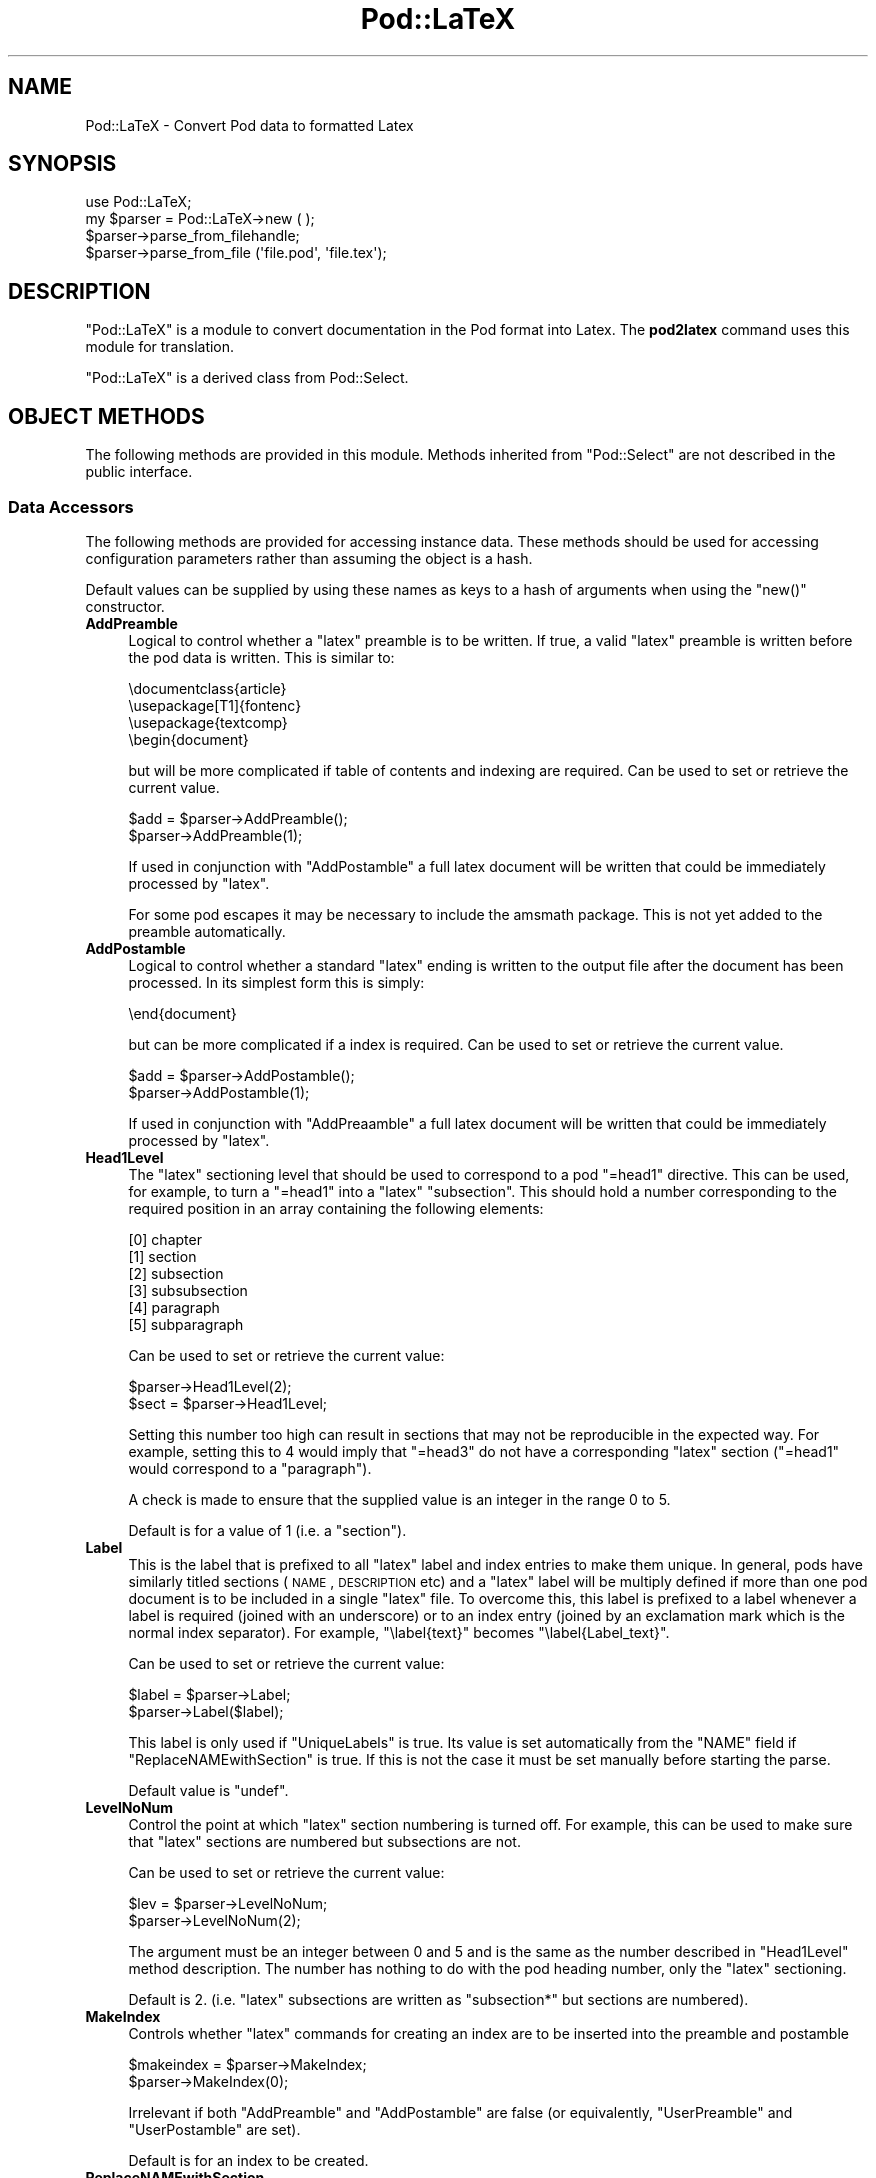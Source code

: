 .\" Automatically generated by Pod::Man 2.25 (Pod::Simple 3.20)
.\"
.\" Standard preamble:
.\" ========================================================================
.de Sp \" Vertical space (when we can't use .PP)
.if t .sp .5v
.if n .sp
..
.de Vb \" Begin verbatim text
.ft CW
.nf
.ne \\$1
..
.de Ve \" End verbatim text
.ft R
.fi
..
.\" Set up some character translations and predefined strings.  \*(-- will
.\" give an unbreakable dash, \*(PI will give pi, \*(L" will give a left
.\" double quote, and \*(R" will give a right double quote.  \*(C+ will
.\" give a nicer C++.  Capital omega is used to do unbreakable dashes and
.\" therefore won't be available.  \*(C` and \*(C' expand to `' in nroff,
.\" nothing in troff, for use with C<>.
.tr \(*W-
.ds C+ C\v'-.1v'\h'-1p'\s-2+\h'-1p'+\s0\v'.1v'\h'-1p'
.ie n \{\
.    ds -- \(*W-
.    ds PI pi
.    if (\n(.H=4u)&(1m=24u) .ds -- \(*W\h'-12u'\(*W\h'-12u'-\" diablo 10 pitch
.    if (\n(.H=4u)&(1m=20u) .ds -- \(*W\h'-12u'\(*W\h'-8u'-\"  diablo 12 pitch
.    ds L" ""
.    ds R" ""
.    ds C` ""
.    ds C' ""
'br\}
.el\{\
.    ds -- \|\(em\|
.    ds PI \(*p
.    ds L" ``
.    ds R" ''
'br\}
.\"
.\" Escape single quotes in literal strings from groff's Unicode transform.
.ie \n(.g .ds Aq \(aq
.el       .ds Aq '
.\"
.\" If the F register is turned on, we'll generate index entries on stderr for
.\" titles (.TH), headers (.SH), subsections (.SS), items (.Ip), and index
.\" entries marked with X<> in POD.  Of course, you'll have to process the
.\" output yourself in some meaningful fashion.
.ie \nF \{\
.    de IX
.    tm Index:\\$1\t\\n%\t"\\$2"
..
.    nr % 0
.    rr F
.\}
.el \{\
.    de IX
..
.\}
.\"
.\" Accent mark definitions (@(#)ms.acc 1.5 88/02/08 SMI; from UCB 4.2).
.\" Fear.  Run.  Save yourself.  No user-serviceable parts.
.    \" fudge factors for nroff and troff
.if n \{\
.    ds #H 0
.    ds #V .8m
.    ds #F .3m
.    ds #[ \f1
.    ds #] \fP
.\}
.if t \{\
.    ds #H ((1u-(\\\\n(.fu%2u))*.13m)
.    ds #V .6m
.    ds #F 0
.    ds #[ \&
.    ds #] \&
.\}
.    \" simple accents for nroff and troff
.if n \{\
.    ds ' \&
.    ds ` \&
.    ds ^ \&
.    ds , \&
.    ds ~ ~
.    ds /
.\}
.if t \{\
.    ds ' \\k:\h'-(\\n(.wu*8/10-\*(#H)'\'\h"|\\n:u"
.    ds ` \\k:\h'-(\\n(.wu*8/10-\*(#H)'\`\h'|\\n:u'
.    ds ^ \\k:\h'-(\\n(.wu*10/11-\*(#H)'^\h'|\\n:u'
.    ds , \\k:\h'-(\\n(.wu*8/10)',\h'|\\n:u'
.    ds ~ \\k:\h'-(\\n(.wu-\*(#H-.1m)'~\h'|\\n:u'
.    ds / \\k:\h'-(\\n(.wu*8/10-\*(#H)'\z\(sl\h'|\\n:u'
.\}
.    \" troff and (daisy-wheel) nroff accents
.ds : \\k:\h'-(\\n(.wu*8/10-\*(#H+.1m+\*(#F)'\v'-\*(#V'\z.\h'.2m+\*(#F'.\h'|\\n:u'\v'\*(#V'
.ds 8 \h'\*(#H'\(*b\h'-\*(#H'
.ds o \\k:\h'-(\\n(.wu+\w'\(de'u-\*(#H)/2u'\v'-.3n'\*(#[\z\(de\v'.3n'\h'|\\n:u'\*(#]
.ds d- \h'\*(#H'\(pd\h'-\w'~'u'\v'-.25m'\f2\(hy\fP\v'.25m'\h'-\*(#H'
.ds D- D\\k:\h'-\w'D'u'\v'-.11m'\z\(hy\v'.11m'\h'|\\n:u'
.ds th \*(#[\v'.3m'\s+1I\s-1\v'-.3m'\h'-(\w'I'u*2/3)'\s-1o\s+1\*(#]
.ds Th \*(#[\s+2I\s-2\h'-\w'I'u*3/5'\v'-.3m'o\v'.3m'\*(#]
.ds ae a\h'-(\w'a'u*4/10)'e
.ds Ae A\h'-(\w'A'u*4/10)'E
.    \" corrections for vroff
.if v .ds ~ \\k:\h'-(\\n(.wu*9/10-\*(#H)'\s-2\u~\d\s+2\h'|\\n:u'
.if v .ds ^ \\k:\h'-(\\n(.wu*10/11-\*(#H)'\v'-.4m'^\v'.4m'\h'|\\n:u'
.    \" for low resolution devices (crt and lpr)
.if \n(.H>23 .if \n(.V>19 \
\{\
.    ds : e
.    ds 8 ss
.    ds o a
.    ds d- d\h'-1'\(ga
.    ds D- D\h'-1'\(hy
.    ds th \o'bp'
.    ds Th \o'LP'
.    ds ae ae
.    ds Ae AE
.\}
.rm #[ #] #H #V #F C
.\" ========================================================================
.\"
.IX Title "Pod::LaTeX 3"
.TH Pod::LaTeX 3 "2012-04-25" "perl v5.16.0" "Perl Programmers Reference Guide"
.\" For nroff, turn off justification.  Always turn off hyphenation; it makes
.\" way too many mistakes in technical documents.
.if n .ad l
.nh
.SH "NAME"
Pod::LaTeX \- Convert Pod data to formatted Latex
.SH "SYNOPSIS"
.IX Header "SYNOPSIS"
.Vb 2
\&  use Pod::LaTeX;
\&  my $parser = Pod::LaTeX\->new ( );
\&
\&  $parser\->parse_from_filehandle;
\&
\&  $parser\->parse_from_file (\*(Aqfile.pod\*(Aq, \*(Aqfile.tex\*(Aq);
.Ve
.SH "DESCRIPTION"
.IX Header "DESCRIPTION"
\&\f(CW\*(C`Pod::LaTeX\*(C'\fR is a module to convert documentation in the Pod format
into Latex. The \fBpod2latex\fR  command uses
this module for translation.
.IX Xref "pod2latex"
.PP
\&\f(CW\*(C`Pod::LaTeX\*(C'\fR is a derived class from Pod::Select.
.SH "OBJECT METHODS"
.IX Header "OBJECT METHODS"
The following methods are provided in this module. Methods inherited
from \f(CW\*(C`Pod::Select\*(C'\fR are not described in the public interface.
.SS "Data Accessors"
.IX Subsection "Data Accessors"
The following methods are provided for accessing instance data. These
methods should be used for accessing configuration parameters rather
than assuming the object is a hash.
.PP
Default values can be supplied by using these names as keys to a hash
of arguments when using the \f(CW\*(C`new()\*(C'\fR constructor.
.IP "\fBAddPreamble\fR" 4
.IX Item "AddPreamble"
Logical to control whether a \f(CW\*(C`latex\*(C'\fR preamble is to be written.
If true, a valid \f(CW\*(C`latex\*(C'\fR preamble is written before the pod data is written.
This is similar to:
.Sp
.Vb 4
\&  \edocumentclass{article}
\&  \eusepackage[T1]{fontenc}
\&  \eusepackage{textcomp}
\&  \ebegin{document}
.Ve
.Sp
but will be more complicated if table of contents and indexing are required.
Can be used to set or retrieve the current value.
.Sp
.Vb 2
\&  $add = $parser\->AddPreamble();
\&  $parser\->AddPreamble(1);
.Ve
.Sp
If used in conjunction with \f(CW\*(C`AddPostamble\*(C'\fR a full latex document will
be written that could be immediately processed by \f(CW\*(C`latex\*(C'\fR.
.Sp
For some pod escapes it may be necessary to include the amsmath
package. This is not yet added to the preamble automatically.
.IP "\fBAddPostamble\fR" 4
.IX Item "AddPostamble"
Logical to control whether a standard \f(CW\*(C`latex\*(C'\fR ending is written to the output
file after the document has been processed.
In its simplest form this is simply:
.Sp
.Vb 1
\&  \eend{document}
.Ve
.Sp
but can be more complicated if a index is required.
Can be used to set or retrieve the current value.
.Sp
.Vb 2
\&  $add = $parser\->AddPostamble();
\&  $parser\->AddPostamble(1);
.Ve
.Sp
If used in conjunction with \f(CW\*(C`AddPreaamble\*(C'\fR a full latex document will
be written that could be immediately processed by \f(CW\*(C`latex\*(C'\fR.
.IP "\fBHead1Level\fR" 4
.IX Item "Head1Level"
The \f(CW\*(C`latex\*(C'\fR sectioning level that should be used to correspond to
a pod \f(CW\*(C`=head1\*(C'\fR directive. This can be used, for example, to turn
a \f(CW\*(C`=head1\*(C'\fR into a \f(CW\*(C`latex\*(C'\fR \f(CW\*(C`subsection\*(C'\fR. This should hold a number
corresponding to the required position in an array containing the
following elements:
.Sp
.Vb 6
\& [0] chapter
\& [1] section
\& [2] subsection
\& [3] subsubsection
\& [4] paragraph
\& [5] subparagraph
.Ve
.Sp
Can be used to set or retrieve the current value:
.Sp
.Vb 2
\&  $parser\->Head1Level(2);
\&  $sect = $parser\->Head1Level;
.Ve
.Sp
Setting this number too high can result in sections that may not be reproducible
in the expected way. For example, setting this to 4 would imply that \f(CW\*(C`=head3\*(C'\fR
do not have a corresponding \f(CW\*(C`latex\*(C'\fR section (\f(CW\*(C`=head1\*(C'\fR would correspond to
a \f(CW\*(C`paragraph\*(C'\fR).
.Sp
A check is made to ensure that the supplied value is an integer in the
range 0 to 5.
.Sp
Default is for a value of 1 (i.e. a \f(CW\*(C`section\*(C'\fR).
.IP "\fBLabel\fR" 4
.IX Item "Label"
This is the label that is prefixed to all \f(CW\*(C`latex\*(C'\fR label and index
entries to make them unique. In general, pods have similarly titled
sections (\s-1NAME\s0, \s-1DESCRIPTION\s0 etc) and a \f(CW\*(C`latex\*(C'\fR label will be multiply
defined if more than one pod document is to be included in a single
\&\f(CW\*(C`latex\*(C'\fR file. To overcome this, this label is prefixed to a label
whenever a label is required (joined with an underscore) or to an
index entry (joined by an exclamation mark which is the normal index
separator). For example, \f(CW\*(C`\elabel{text}\*(C'\fR becomes \f(CW\*(C`\elabel{Label_text}\*(C'\fR.
.Sp
Can be used to set or retrieve the current value:
.Sp
.Vb 2
\&  $label = $parser\->Label;
\&  $parser\->Label($label);
.Ve
.Sp
This label is only used if \f(CW\*(C`UniqueLabels\*(C'\fR is true.
Its value is set automatically from the \f(CW\*(C`NAME\*(C'\fR field
if \f(CW\*(C`ReplaceNAMEwithSection\*(C'\fR is true. If this is not the case
it must be set manually before starting the parse.
.Sp
Default value is \f(CW\*(C`undef\*(C'\fR.
.IP "\fBLevelNoNum\fR" 4
.IX Item "LevelNoNum"
Control the point at which \f(CW\*(C`latex\*(C'\fR section numbering is turned off.
For example, this can be used to make sure that \f(CW\*(C`latex\*(C'\fR sections
are numbered but subsections are not.
.Sp
Can be used to set or retrieve the current value:
.Sp
.Vb 2
\&  $lev = $parser\->LevelNoNum;
\&  $parser\->LevelNoNum(2);
.Ve
.Sp
The argument must be an integer between 0 and 5 and is the same as the
number described in \f(CW\*(C`Head1Level\*(C'\fR method description. The number has
nothing to do with the pod heading number, only the \f(CW\*(C`latex\*(C'\fR sectioning.
.Sp
Default is 2. (i.e. \f(CW\*(C`latex\*(C'\fR subsections are written as \f(CW\*(C`subsection*\*(C'\fR
but sections are numbered).
.IP "\fBMakeIndex\fR" 4
.IX Item "MakeIndex"
Controls whether \f(CW\*(C`latex\*(C'\fR commands for creating an index are to be inserted
into the preamble and postamble
.Sp
.Vb 2
\&  $makeindex = $parser\->MakeIndex;
\&  $parser\->MakeIndex(0);
.Ve
.Sp
Irrelevant if both \f(CW\*(C`AddPreamble\*(C'\fR and \f(CW\*(C`AddPostamble\*(C'\fR are false (or equivalently,
\&\f(CW\*(C`UserPreamble\*(C'\fR and \f(CW\*(C`UserPostamble\*(C'\fR are set).
.Sp
Default is for an index to be created.
.IP "\fBReplaceNAMEwithSection\fR" 4
.IX Item "ReplaceNAMEwithSection"
This controls whether the \f(CW\*(C`NAME\*(C'\fR section in the pod is to be translated
literally or converted to a slightly modified output where the section
name is the pod name rather than \*(L"\s-1NAME\s0\*(R".
.Sp
If true, the pod segment
.Sp
.Vb 1
\&  =head1 NAME
\&
\&  pod::name \- purpose
\&
\&  =head1 SYNOPSIS
.Ve
.Sp
is converted to the \f(CW\*(C`latex\*(C'\fR
.Sp
.Vb 1
\&  \esection{pod::name\elabel{pod_name}\eindex{pod::name}}
\&
\&  Purpose
\&
\&  \esubsection*{SYNOPSIS\elabel{pod_name_SYNOPSIS}%
\&               \eindex{pod::name!SYNOPSIS}}
.Ve
.Sp
(dependent on the value of \f(CW\*(C`Head1Level\*(C'\fR and \f(CW\*(C`LevelNoNum\*(C'\fR). Note that
subsequent \f(CW\*(C`head1\*(C'\fR directives translate to subsections rather than
sections and that the labels and index now include the pod name (dependent
on the value of \f(CW\*(C`UniqueLabels\*(C'\fR).
.Sp
The \f(CW\*(C`Label\*(C'\fR is set from the pod name regardless of any current value
of \f(CW\*(C`Label\*(C'\fR.
.Sp
.Vb 2
\&  $mod = $parser\->ReplaceNAMEwithSection;
\&  $parser\->ReplaceNAMEwithSection(0);
.Ve
.Sp
Default is to translate the pod literally.
.IP "\fBStartWithNewPage\fR" 4
.IX Item "StartWithNewPage"
If true, each pod translation will begin with a \f(CW\*(C`latex\*(C'\fR
\&\f(CW\*(C`\eclearpage\*(C'\fR.
.Sp
.Vb 2
\&  $parser\->StartWithNewPage(1);
\&  $newpage = $parser\->StartWithNewPage;
.Ve
.Sp
Default is false.
.IP "\fBTableOfContents\fR" 4
.IX Item "TableOfContents"
If true, a table of contents will be created.
Irrelevant if \f(CW\*(C`AddPreamble\*(C'\fR is false or \f(CW\*(C`UserPreamble\*(C'\fR
is set.
.Sp
.Vb 2
\&  $toc = $parser\->TableOfContents;
\&  $parser\->TableOfContents(1);
.Ve
.Sp
Default is false.
.IP "\fBUniqueLabels\fR" 4
.IX Item "UniqueLabels"
If true, the translator will attempt to make sure that
each \f(CW\*(C`latex\*(C'\fR label or index entry will be uniquely identified
by prefixing the contents of \f(CW\*(C`Label\*(C'\fR. This allows
multiple documents to be combined without clashing 
common labels such as \f(CW\*(C`DESCRIPTION\*(C'\fR and \f(CW\*(C`SYNOPSIS\*(C'\fR
.Sp
.Vb 2
\&  $parser\->UniqueLabels(1);
\&  $unq = $parser\->UniqueLabels;
.Ve
.Sp
Default is true.
.IP "\fBUserPreamble\fR" 4
.IX Item "UserPreamble"
User supplied \f(CW\*(C`latex\*(C'\fR preamble. Added before the pod translation
data.
.Sp
If set, the contents will be prepended to the output file before the translated 
data regardless of the value of \f(CW\*(C`AddPreamble\*(C'\fR.
\&\f(CW\*(C`MakeIndex\*(C'\fR and \f(CW\*(C`TableOfContents\*(C'\fR will also be ignored.
.IP "\fBUserPostamble\fR" 4
.IX Item "UserPostamble"
User supplied \f(CW\*(C`latex\*(C'\fR postamble. Added after the pod translation
data.
.Sp
If set, the contents will be prepended to the output file after the translated 
data regardless of the value of \f(CW\*(C`AddPostamble\*(C'\fR.
\&\f(CW\*(C`MakeIndex\*(C'\fR will also be ignored.
.SH "NOTES"
.IX Header "NOTES"
Compatible with \f(CW\*(C`latex2e\*(C'\fR only. Can not be used with \f(CW\*(C`latex\*(C'\fR v2.09
or earlier.
.PP
A subclass of \f(CW\*(C`Pod::Select\*(C'\fR so that specific pod sections can be
converted to \f(CW\*(C`latex\*(C'\fR by using the \f(CW\*(C`select\*(C'\fR method.
.PP
Some \s-1HTML\s0 escapes are missing and many have not been tested.
.SH "SEE ALSO"
.IX Header "SEE ALSO"
Pod::Parser, Pod::Select, pod2latex, Pod::Simple.
.SH "AUTHORS"
.IX Header "AUTHORS"
Tim Jenness <tjenness@cpan.org>
.PP
Bug fixes and improvements have been received from: Simon Cozens
<simon@cozens.net>, Mark A. Hershberger
<mah@everybody.org>, Marcel Grunauer
<marcel@codewerk.com>, Hugh S Myers
<hsmyers@sdragons.com>, Peter J Acklam
<jacklam@math.uio.no>, Sudhi Herle <sudhi@herle.net>,
Ariel Scolnicov <ariels@compugen.co.il>,
Adriano Rodrigues Ferreira <ferreira@triang.com.br>,
R. de Vries <r.de.vries@dutchspace.nl> and
Dave Mitchell <davem@iabyn.com>.
.SH "COPYRIGHT"
.IX Header "COPYRIGHT"
Copyright (C) 2011 Tim Jenness.
Copyright (C) 2000\-2004 Tim Jenness. All Rights Reserved.
.PP
This program is free software; you can redistribute it and/or modify
it under the same terms as Perl itself.
